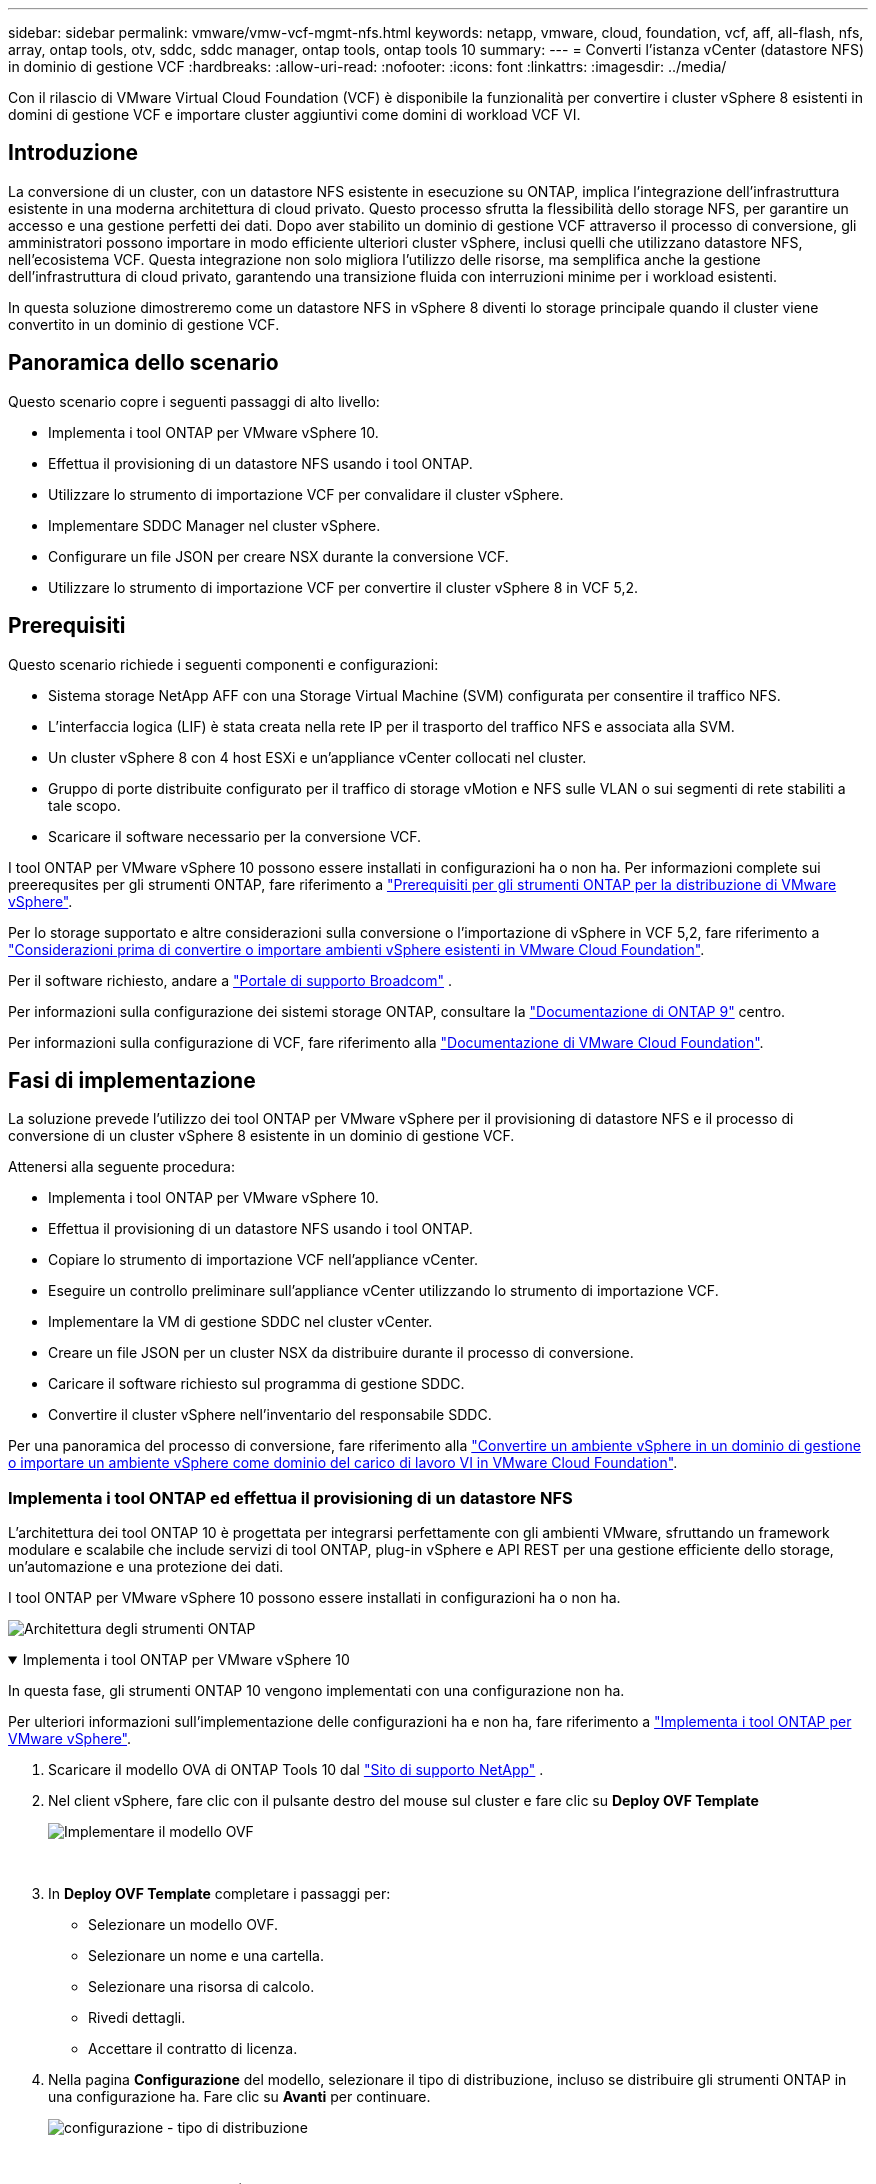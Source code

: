 ---
sidebar: sidebar 
permalink: vmware/vmw-vcf-mgmt-nfs.html 
keywords: netapp, vmware, cloud, foundation, vcf, aff, all-flash, nfs, array, ontap tools, otv, sddc, sddc manager, ontap tools, ontap tools 10 
summary:  
---
= Converti l'istanza vCenter (datastore NFS) in dominio di gestione VCF
:hardbreaks:
:allow-uri-read: 
:nofooter: 
:icons: font
:linkattrs: 
:imagesdir: ../media/


[role="lead"]
Con il rilascio di VMware Virtual Cloud Foundation (VCF) è disponibile la funzionalità per convertire i cluster vSphere 8 esistenti in domini di gestione VCF e importare cluster aggiuntivi come domini di workload VCF VI.



== Introduzione

La conversione di un cluster, con un datastore NFS esistente in esecuzione su ONTAP, implica l'integrazione dell'infrastruttura esistente in una moderna architettura di cloud privato. Questo processo sfrutta la flessibilità dello storage NFS, per garantire un accesso e una gestione perfetti dei dati. Dopo aver stabilito un dominio di gestione VCF attraverso il processo di conversione, gli amministratori possono importare in modo efficiente ulteriori cluster vSphere, inclusi quelli che utilizzano datastore NFS, nell'ecosistema VCF. Questa integrazione non solo migliora l'utilizzo delle risorse, ma semplifica anche la gestione dell'infrastruttura di cloud privato, garantendo una transizione fluida con interruzioni minime per i workload esistenti.

In questa soluzione dimostreremo come un datastore NFS in vSphere 8 diventi lo storage principale quando il cluster viene convertito in un dominio di gestione VCF.



== Panoramica dello scenario

Questo scenario copre i seguenti passaggi di alto livello:

* Implementa i tool ONTAP per VMware vSphere 10.
* Effettua il provisioning di un datastore NFS usando i tool ONTAP.
* Utilizzare lo strumento di importazione VCF per convalidare il cluster vSphere.
* Implementare SDDC Manager nel cluster vSphere.
* Configurare un file JSON per creare NSX durante la conversione VCF.
* Utilizzare lo strumento di importazione VCF per convertire il cluster vSphere 8 in VCF 5,2.




== Prerequisiti

Questo scenario richiede i seguenti componenti e configurazioni:

* Sistema storage NetApp AFF con una Storage Virtual Machine (SVM) configurata per consentire il traffico NFS.
* L'interfaccia logica (LIF) è stata creata nella rete IP per il trasporto del traffico NFS e associata alla SVM.
* Un cluster vSphere 8 con 4 host ESXi e un'appliance vCenter collocati nel cluster.
* Gruppo di porte distribuite configurato per il traffico di storage vMotion e NFS sulle VLAN o sui segmenti di rete stabiliti a tale scopo.
* Scaricare il software necessario per la conversione VCF.


I tool ONTAP per VMware vSphere 10 possono essere installati in configurazioni ha o non ha. Per informazioni complete sui preerequsites per gli strumenti ONTAP, fare riferimento a https://docs.netapp.com/us-en/ontap-tools-vmware-vsphere-10/deploy/prerequisites.html#system-requirements["Prerequisiti per gli strumenti ONTAP per la distribuzione di VMware vSphere"].

Per lo storage supportato e altre considerazioni sulla conversione o l'importazione di vSphere in VCF 5,2, fare riferimento a https://techdocs.broadcom.com/fr/fr/vmware-cis/vcf/vcf-5-2-and-earlier/5-2/considerations-before-converting-or-importing-existing-vsphere-environments-into-vcf.html["Considerazioni prima di convertire o importare ambienti vSphere esistenti in VMware Cloud Foundation"].

Per il software richiesto, andare a https://support.broadcom.com/["Portale di supporto Broadcom"] .

Per informazioni sulla configurazione dei sistemi storage ONTAP, consultare la link:https://docs.netapp.com/us-en/ontap["Documentazione di ONTAP 9"] centro.

Per informazioni sulla configurazione di VCF, fare riferimento alla link:https://techdocs.broadcom.com/us/en/vmware-cis/vcf.html["Documentazione di VMware Cloud Foundation"].



== Fasi di implementazione

La soluzione prevede l'utilizzo dei tool ONTAP per VMware vSphere per il provisioning di datastore NFS e il processo di conversione di un cluster vSphere 8 esistente in un dominio di gestione VCF.

Attenersi alla seguente procedura:

* Implementa i tool ONTAP per VMware vSphere 10.
* Effettua il provisioning di un datastore NFS usando i tool ONTAP.
* Copiare lo strumento di importazione VCF nell'appliance vCenter.
* Eseguire un controllo preliminare sull'appliance vCenter utilizzando lo strumento di importazione VCF.
* Implementare la VM di gestione SDDC nel cluster vCenter.
* Creare un file JSON per un cluster NSX da distribuire durante il processo di conversione.
* Caricare il software richiesto sul programma di gestione SDDC.
* Convertire il cluster vSphere nell'inventario del responsabile SDDC.


Per una panoramica del processo di conversione, fare riferimento alla https://techdocs.broadcom.com/us/en/vmware-cis/vcf/vcf-5-2-and-earlier/5-2/map-for-administering-vcf-5-2/importing-existing-vsphere-environments-admin/convert-or-import-a-vsphere-environment-into-vmware-cloud-foundation-admin.html["Convertire un ambiente vSphere in un dominio di gestione o importare un ambiente vSphere come dominio del carico di lavoro VI in VMware Cloud Foundation"].



=== Implementa i tool ONTAP ed effettua il provisioning di un datastore NFS

L'architettura dei tool ONTAP 10 è progettata per integrarsi perfettamente con gli ambienti VMware, sfruttando un framework modulare e scalabile che include servizi di tool ONTAP, plug-in vSphere e API REST per una gestione efficiente dello storage, un'automazione e una protezione dei dati.

I tool ONTAP per VMware vSphere 10 possono essere installati in configurazioni ha o non ha.

image:vmware-vcf-import-nfs-10.png["Architettura degli strumenti ONTAP"]

.Implementa i tool ONTAP per VMware vSphere 10
[%collapsible%open]
====
In questa fase, gli strumenti ONTAP 10 vengono implementati con una configurazione non ha.

Per ulteriori informazioni sull'implementazione delle configurazioni ha e non ha, fare riferimento a https://docs.netapp.com/us-en/ontap-tools-vmware-vsphere-10/deploy/ontap-tools-deployment.html["Implementa i tool ONTAP per VMware vSphere"].

. Scaricare il modello OVA di ONTAP Tools 10 dal https://mysupport.netapp.com/site/["Sito di supporto NetApp"] .
. Nel client vSphere, fare clic con il pulsante destro del mouse sul cluster e fare clic su *Deploy OVF Template*
+
image:vmware-vcf-import-nfs-01.png["Implementare il modello OVF"]

+
{nbsp}

. In *Deploy OVF Template* completare i passaggi per:
+
** Selezionare un modello OVF.
** Selezionare un nome e una cartella.
** Selezionare una risorsa di calcolo.
** Rivedi dettagli.
** Accettare il contratto di licenza.


. Nella pagina *Configurazione* del modello, selezionare il tipo di distribuzione, incluso se distribuire gli strumenti ONTAP in una configurazione ha. Fare clic su *Avanti* per continuare.
+
image:vmware-vcf-import-nfs-02.png["configurazione - tipo di distribuzione"]

+
{nbsp}

. Nella pagina *Select storage* (Seleziona storage), scegliere il datastore in cui installare la macchina virtuale, quindi fare clic su *Next* (Avanti).
. Selezionare la rete su cui comunicherà la macchina virtuale degli strumenti ONTAP. Fare clic su *Avanti* per continuare.
. Nella finestra "Personalizza modello", inserire tutte le informazioni necessarie.
+
** Nome utente e password dell'applicazione
** Scegliere se attivare ASUP (supporto automatico) incluso un URL proxy.
** Nome utente e password dell'amministratore.
** Server NTP.
** Nome utente e password di manutenzione (account principale utilizzato nella console).
** Fornire gli indirizzi IP richiesti per la configurazione di distribuzione.
** Fornire tutte le informazioni di rete per la configurazione dei nodi.
+
image:vmware-vcf-import-nfs-03.png["Personalizzare il modello"]

+
{nbsp}



. Infine, fare clic su *Avanti* per continuare, quindi su *fine* per iniziare la distribuzione.


====
.Configurare gli strumenti ONTAP
[%collapsible%open]
====
Una volta che la macchina virtuale degli strumenti ONTAP è installata e accesa, ci saranno alcune configurazioni di base richieste, come l'aggiunta di server vCenter e sistemi storage ONTAP da gestire. Per informazioni dettagliate, consultare la documentazione all'indirizzo https://docs.netapp.com/us-en/ontap-tools-vmware-vsphere-10/index.html["Tool ONTAP per la documentazione di VMware vSphere"].

. Fare riferimento a https://docs.netapp.com/us-en/ontap-tools-vmware-vsphere-10/configure/add-vcenter.html["Aggiungere istanze vCenter"] per configurare le istanze di vCenter da gestire con gli strumenti ONTAP.
. Per aggiungere un sistema storage ONTAP, accedere al client vSphere e accedere al menu principale a sinistra. Fare clic su *NetApp ONTAP tools* per avviare l'interfaccia utente.
+
image:vmware-vcf-import-nfs-04.png["Apri gli strumenti di ONTAP"]

+
{nbsp}

. Accedere a *Storage Backends* nel menu a sinistra e fare clic su *Add* per accedere alla finestra *Add Storage backend*.
. Immettere l'indirizzo IP e le credenziali per il sistema di storage ONTAP da gestire. Fare clic su *Aggiungi* per terminare.
+
image:vmware-vcf-import-nfs-05.png["Aggiunta del backend dello storage"]




NOTE: Qui, il backend dello storage viene aggiunto nell'interfaccia utente del client vSphere utilizzando l'indirizzo IP del cluster. In questo modo è possibile eseguire una gestione completa di tutte le SVM del sistema storage. In alternativa, è possibile aggiungere e associare lo storage backend a un'istanza di vCenter utilizzando ONTAP tools Manager all'indirizzo `https://loadBalanceIP:8443/virtualization/ui/`. Con questo metodo è possibile aggiungere solo le credenziali SVM nell'interfaccia utente del client vSphere, ottenendo un controllo più granulare dell'accesso allo storage.

====
.Esegui il provisioning del datastore NFS con tool ONTAP
[%collapsible%open]
====
Gli strumenti ONTAP integrano le funzionalità nell'interfaccia utente del client vSphere. In questa fase, verrà eseguito il provisioning di un datastore NFS dalla pagina di inventario dello storage.

. Nel client vSphere, accedere all'inventario dello storage.
. Accedere a *AZIONI > Strumenti NetApp ONTAP > Crea archivio dati*.
+
image:vmware-vcf-import-nfs-06.png["Crea archivio dati"]

+
{nbsp}

. Nella procedura guidata *Crea datastore*, selezionare il tipo di datastore da creare. Le opzioni disponibili sono NFS o VMFS.
. Nella pagina *Name and Protocol* (Nome e protocollo*), immettere un nome per l'archivio dati, le dimensioni e il protocollo NFS da utilizzare.
+
image:vmware-vcf-import-nfs-07.png["Nome e protocollo"]

+
{nbsp}

. Nella pagina *Storage*, seleziona la piattaforma storage ONTAP e la Storage Virtual Machine (SVM). È inoltre possibile selezionare qualsiasi criterio di esportazione personalizzato disponibile. Fare clic su *Avanti* per continuare.
+
image:vmware-vcf-import-nfs-08.png["Pagina di archiviazione"]

+
{nbsp}

. Nella pagina *attributi archiviazione* selezionare l'aggregato di archiviazione da utilizzare. Fare clic su *Avanti* per continuare.
. Nella pagina *Riepilogo*, rivedere le informazioni e fare clic su *fine* per iniziare il processo di provisioning. I tool ONTAP creano un volume sul sistema storage ONTAP e lo montano come datastore NFS in tutti gli host ESXi nel cluster.
+
image:vmware-vcf-import-nfs-09.png["Pagina di riepilogo"]



====


=== Converti il cluster vSphere in VCF 5,2

Nella sezione seguente vengono descritti i passaggi per distribuire il gestore SDDC e convertire il cluster vSphere 8 in un dominio di gestione VCF 5,2. Se del caso, per ulteriori dettagli si farà riferimento alla documentazione VMware.

VCF Import Tool di VMware di Broadcom è un'utility utilizzata sia sull'appliance vCenter sia sul manager SDDC per convalidare le configurazioni e fornire servizi di conversione e importazione per gli ambienti vSphere e VCF.

Per ulteriori informazioni, fare riferimento a https://techdocs.broadcom.com/us/en/vmware-cis/vcf/vcf-5-2-and-earlier/5-2/map-for-administering-vcf-5-2/importing-existing-vsphere-environments-admin/vcf-import-tool-options-and-parameters-admin.html["Opzioni e parametri dello strumento di importazione VCF"].

.Copiare ed estrarre lo strumento di importazione VCF
[%collapsible%open]
====
Gli strumenti di importazione di VCF vengono utilizzati sull'appliance vCenter per convalidare che il cluster vSphere sia in uno stato integro per il processo di conversione o importazione di VCF.

Attenersi alla seguente procedura:

. Per copiare lo strumento di importazione VCF nella posizione corretta, attenersi alla procedura descritta in https://techdocs.broadcom.com/us/en/vmware-cis/vcf/vcf-5-2-and-earlier/5-2/copy-the-vcf-import-tool-to-the-target-vcenter-appliance.html["Copiare lo strumento di importazione VCF nell'appliance vCenter di destinazione"] documenti VMware.
. Estrarre il bundle utilizzando il seguente comando:
+
....
tar -xvf vcf-brownfield-import-<buildnumber>.tar.gz
....


====
.Convalidare l'appliance vCenter
[%collapsible%open]
====
Utilizzare lo strumento di importazione VCF per convalidare l'appliance vCenter prima della conversione.

. Per eseguire la convalida, attenersi alla procedura descritta in https://techdocs.broadcom.com/us/en/vmware-cis/vcf/vcf-5-2-and-earlier/5-2/run-a-precheck-on-the-target-vcenter-before-conversion.html["Eseguire un controllo preliminare sul vCenter di destinazione prima della conversione"] .
. Il seguente output mostra che l'appliance vCenter ha superato il controllo preliminare.
+
image:vmware-vcf-import-nfs-11.png["controllo preliminare strumento di importazione vcf"]



====
.Distribuire SDDC Manager
[%collapsible%open]
====
Il gestore SDDC deve essere collocato nel cluster vSphere che verrà convertito in un dominio di gestione VCF.

Seguire le istruzioni di distribuzione su VMware Docs per completare la distribuzione.

Fare riferimento alla https://techdocs.broadcom.com/us/en/vmware-cis/vcf/vcf-5-2-and-earlier/5-2/deploy-the-sddc-manager-appliance-on-the-target-vcenter.html["Implementare l'appliance SDDC Manager sul vCenter di destinazione"].

Per ulteriori informazioni, vedere link:https://techdocs.broadcom.com/us/en/vmware-cis/vcf/vcf-5-2-and-earlier/5-1/commission-hosts.html["La commissione ospita"]nella Guida all'amministrazione di VCF.

====
.Creare un file JSON per la distribuzione NSX
[%collapsible%open]
====
Per implementare NSX Manager durante l'importazione o la conversione di un ambiente vSphere in VMware Cloud Foundation, creare una specifica di distribuzione NSX. L'implementazione di NSX richiede un minimo di 3 host.


NOTE: Quando si distribuisce un cluster NSX Manager in un'operazione di conversione o importazione, viene utilizzata la rete NSX-VLAN. Per informazioni dettagliate sulle limitazioni della rete NSX-VLAN, fare riferimento alla sezione "considerazioni prima di convertire o importare ambienti vSphere esistenti in VMware Cloud Foundation. Per informazioni sulle limitazioni della rete NSX-VLAN, fare riferimento a https://techdocs.broadcom.com/fr/fr/vmware-cis/vcf/vcf-5-2-and-earlier/5-2/considerations-before-converting-or-importing-existing-vsphere-environments-into-vcf.html["Considerazioni prima di convertire o importare ambienti vSphere esistenti in VMware Cloud Foundation"].

Di seguito è riportato un esempio di file JSON per la distribuzione NSX:

....
{
  "license_key": "xxxxx-xxxxx-xxxxx-xxxxx-xxxxx",
  "form_factor": "medium",
  "admin_password": "NetApp!23456789",
  "install_bundle_path": "/tmp/vcfimport/bundle-133764.zip",
  "cluster_ip": "172.21.166.72",
  "cluster_fqdn": "vcf-m02-nsx01.sddc.netapp.com",
  "manager_specs": [{
    "fqdn": "vcf-m02-nsx01a.sddc.netapp.com",
    "name": "vcf-m02-nsx01a",
    "ip_address": "172.21.166.73",
    "gateway": "172.21.166.1",
    "subnet_mask": "255.255.255.0"
  },
  {
    "fqdn": "vcf-m02-nsx01b.sddc.netapp.com",
    "name": "vcf-m02-nsx01b",
    "ip_address": "172.21.166.74",
    "gateway": "172.21.166.1",
    "subnet_mask": "255.255.255.0"
  },
  {
    "fqdn": "vcf-m02-nsx01c.sddc.netapp.com",
    "name": "vcf-m02-nsx01c",
    "ip_address": "172.21.166.75",
    "gateway": "172.21.166.1",
    "subnet_mask": "255.255.255.0"
  }]
}
....
Copiare il file JSON in una directory di SDDC Manager.

====
.Caricare il software su SDDC Manager
[%collapsible%open]
====
Copiare lo strumento di importazione VCF e il pacchetto di distribuzione NSX nella directory /home/vcf/vcfimport in SDDC Manager.

Vedere https://techdocs.broadcom.com/us/en/vmware-cis/vcf/vcf-5-2-and-earlier/5-2/seed-software-on-sddc-manager.html["Caricare il software richiesto sull'appliance SDDC Manager"] per istruzioni dettagliate.

====
.Convertire il cluster vSphere nel dominio di gestione VCF
[%collapsible%open]
====
Lo strumento di importazione VCF viene utilizzato per eseguire il processo di conversione. Eseguire il comando seguente dalla directory /home/vcf/vcf-import-package/vcf-brownfield-import-<version>/vcf-brownfield-toolset per esaminare la stampa delle funzioni degli strumenti di importazione VCF:

....
python3 vcf_brownfield.py --help
....
Viene eseguito il seguente comando per convertire il cluster vSphere in un dominio di gestione VCF e distribuire il cluster NSX:

....
python3 vcf_brownfield.py convert --vcenter '<vcenter-fqdn>' --sso-user '<sso-user>' --domain-name '<wld-domain-name>' --nsx-deployment-spec-path '<nsx-deployment-json-spec-path>'
....
Per istruzioni complete, fare riferimento alla https://techdocs.broadcom.com/us/en/vmware-cis/vcf/vcf-5-2-and-earlier/5-2/import-workload-domain-into-sddc-manager-inventory.html["Convertire o importare l'ambiente vSphere nell'inventario di SDDC Manager"].

====
.Aggiungere la licenza a VCF
[%collapsible%open]
====
Dopo aver completato la conversione, è necessario aggiungere la licenza all'ambiente.

. Accedere all'interfaccia utente di SDDC Manager.
. Accedere a *Amministrazione > licenze* nel riquadro di navigazione.
. Fare clic su *+ License Key*.
. Scegliere un prodotto dal menu a discesa.
. Immettere la chiave di licenza.
. Fornire una descrizione per la licenza.
. Fare clic su *Aggiungi*.
. Ripetere questi passaggi per ogni licenza.


====


== Video dimostrativo sui tool ONTAP per VMware vSphere 10

.Datastore NFS con tool ONTAP per VMware vSphere 10
video::1e4c3701-0bc2-41fa-ac93-b2680147f351[panopto,width=360]
